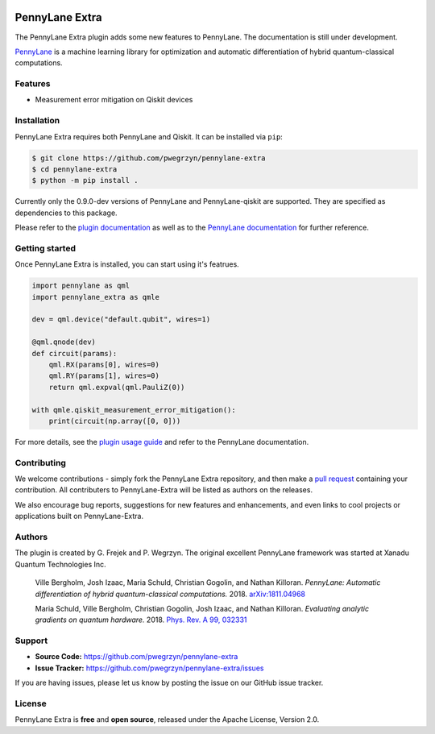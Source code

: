 .. image:: https://travis-ci.com/pwegrzyn/pennylane-extra.svg?branch=master

PennyLane Extra
#########################

The PennyLane Extra plugin adds some new features to PennyLane. The documentation is still under development.

`PennyLane <https://pennylane.readthedocs.io>`_ is a machine learning library for optimization
and automatic differentiation of hybrid quantum-classical computations.


Features
========

* Measurement error mitigation on Qiskit devices


Installation
============

PennyLane Extra requires both PennyLane and Qiskit. It can be installed via ``pip``:

.. code-block:: bash

    $ git clone https://github.com/pwegrzyn/pennylane-extra
    $ cd pennylane-extra
    $ python -m pip install .

Currently only the 0.9.0-dev versions of PennyLane and PennyLane-qiskit are supported.
They are specified as dependencies to this package.

Please refer to the `plugin documentation <https://pennylane-extra.readthedocs.io/>`_ as
well as to the `PennyLane documentation <https://pennylane.readthedocs.io/>`_ for further reference.

Getting started
===============

Once PennyLane Extra is installed, you can start using it's featrues.

.. code-block:: python

    import pennylane as qml
    import pennylane_extra as qmle

    dev = qml.device("default.qubit", wires=1)

    @qml.qnode(dev)
    def circuit(params):
        qml.RX(params[0], wires=0)
        qml.RY(params[1], wires=0)
        return qml.expval(qml.PauliZ(0))

    with qmle.qiskit_measurement_error_mitigation():
        print(circuit(np.array([0, 0]))

For more details, see the
`plugin usage guide <https://pennylane-extra.readthedocs.io/en/latest/usage.html>`_ and refer
to the PennyLane documentation.


Contributing
============

We welcome contributions - simply fork the PennyLane Extra repository, and then make a
`pull request <https://help.github.com/articles/about-pull-requests/>`_ containing your contribution.
All contributers to PennyLane-Extra will be listed as authors on the releases.

We also encourage bug reports, suggestions for new features and enhancements, and even links to cool
projects or applications built on PennyLane-Extra.


Authors
=======

The plugin is created by G. Frejek and P. Wegrzyn. The original excellent PennyLane framework was 
started at Xanadu Quantum Technologies Inc.

    Ville Bergholm, Josh Izaac, Maria Schuld, Christian Gogolin, and Nathan Killoran.
    *PennyLane: Automatic differentiation of hybrid quantum-classical computations.* 2018.
    `arXiv:1811.04968 <https://arxiv.org/abs/1811.04968>`_

    Maria Schuld, Ville Bergholm, Christian Gogolin, Josh Izaac, and Nathan Killoran.
    *Evaluating analytic gradients on quantum hardware.* 2018.
    `Phys. Rev. A 99, 032331 <https://journals.aps.org/pra/abstract/10.1103/PhysRevA.99.032331>`_


Support
=======

- **Source Code:** https://github.com/pwegrzyn/pennylane-extra
- **Issue Tracker:** https://github.com/pwegrzyn/pennylane-extra/issues

If you are having issues, please let us know by posting the issue on our GitHub issue tracker.


License
=======

PennyLane Extra is **free** and **open source**, released under the Apache License, Version 2.0.